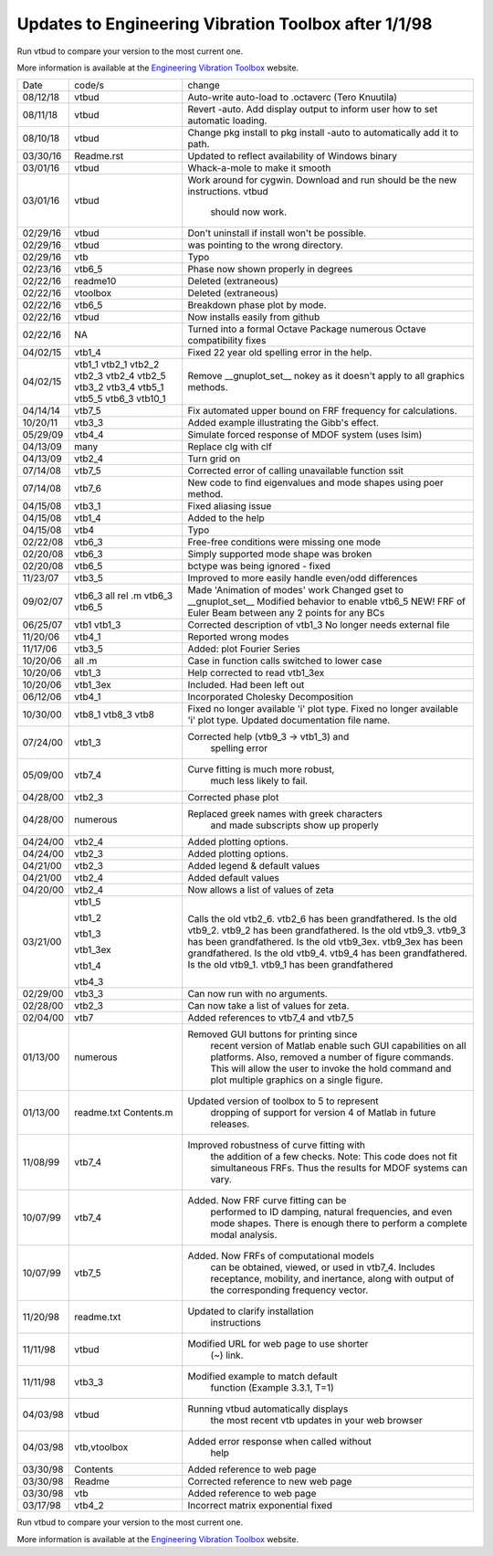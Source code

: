 Updates to Engineering Vibration Toolbox after 1/1/98
========================================================

Run vtbud to compare your version to the most current one.

More information is available at the `Engineering Vibration Toolbox <http://vibrationtoolbox.github.io>`_
website.



========= =============== ===============================================
  Date       code/s                change
--------- --------------- -----------------------------------------------
08/12/18    vtbud           Auto-write auto-load to .octaverc (Tero Knuutila)
08/11/18    vtbud           Revert -auto. Add display output to inform user
                            how to set automatic loading.
08/10/18    vtbud           Change pkg install to pkg install -auto
                            to automatically add it to path.
03/30/16    Readme.rst      Updated to reflect availability of Windows binary
03/01/16    vtbud           Whack-a-mole to make it smooth
03/01/16    vtbud           Work around for cygwin. Download and run
                            should be the new instructions. vtbud
			                      should now work.
02/29/16    vtbud           Don't uninstall if install won't be
                            possible.
02/29/16    vtbud           was pointing to the wrong directory.
02/29/16    vtb             Typo
02/23/16    vtb6_5          Phase now shown properly in degrees
02/22/16    readme10        Deleted (extraneous)
02/22/16    vtoolbox        Deleted (extraneous)
02/22/16    vtb6_5          Breakdown phase plot by mode.
02/22/16    vtbud           Now installs easily from github
02/22/16    NA              Turned into a formal Octave Package numerous
                            Octave compatibility fixes
04/02/15    vtb1_4          Fixed 22 year old spelling error in the help.
04/02/15    vtb1_1          Remove __gnuplot_set__ nokey as it doesn't apply to
            vtb2_1          all graphics methods.
            vtb2_2
            vtb2_3
            vtb2_4
            vtb2_5
            vtb3_2
            vtb3_4
            vtb5_1
            vtb5_5
            vtb6_3
            vtb10_1
04/14/14    vtb7_5          Fix automated upper bound on FRF frequency for
                            calculations.
10/20/11    vtb3_3          Added example illustrating the Gibb's effect.
05/29/09    vtb4_4          Simulate forced response of MDOF system (uses lsim)
04/13/09    many            Replace clg with clf
04/13/09    vtb2_4          Turn grid on
07/14/08    vtb7_5          Corrected error of calling
                            unavailable function ssit
07/14/08    vtb7_6          New code to find eigenvalues and mode
                            shapes using poer method.
04/15/08    vtb3_1          Fixed aliasing issue
04/15/08    vtb1_4          Added to the help
04/15/08    vtb4            Typo
02/22/08    vtb6_3          Free-free conditions were missing one mode
02/20/08    vtb6_3          Simply supported mode shape was broken
02/20/08    vtb6_5          bctype was being ignored - fixed
11/23/07    vtb3_5          Improved to more easily handle even/odd differences
09/02/07    vtb6_3          Made 'Animation of modes' work
            all rel .m      Changed gset to __gnuplot_set__
            vtb6_3          Modified behavior to enable vtb6_5
            vtb6_5          NEW! FRF of Euler Beam between any 2
                            points for any BCs
06/25/07    vtb1            Corrected description of vtb1_3
            vtb1_3          No longer needs external file
11/20/06    vtb4_1          Reported wrong modes
11/17/06    vtb3_5          Added: plot Fourier Series
10/20/06    all .m          Case in function calls switched to lower case
10/20/06    vtb1_3          Help corrected to read vtb1_3ex
10/20/06    vtb1_3ex        Included. Had been left out
06/12/06    vtb4_1          Incorporated Cholesky Decomposition
10/30/00    vtb8_1          Fixed no longer available 'i' plot type.
            vtb8_3          Fixed no longer available 'i' plot type.
            vtb8            Updated documentation file name.
07/24/00    vtb1_3          Corrected help (vtb9_3 -> vtb1_3) and
                                  spelling error
05/09/00    vtb7_4          Curve fitting is much more robust,
                                  much less likely to fail.
04/28/00    vtb2_3          Corrected phase plot
04/28/00    numerous        Replaced greek names with greek characters
                                  and made subscripts show up properly
04/24/00    vtb2_4          Added plotting options.
04/24/00    vtb2_3          Added plotting options.
04/21/00    vtb2_3          Added legend & default values
04/21/00    vtb2_4          Added default values
04/20/00    vtb2_4          Now allows a list of values of zeta
03/21/00    vtb1_5          Calls the old vtb2_6. vtb2_6 has been
                            grandfathered.
            vtb1_2          Is the old vtb9_2. vtb9_2 has been
                            grandfathered.
            vtb1_3          Is the old vtb9_3. vtb9_3 has been
                            grandfathered.
            vtb1_3ex        Is the old vtb9_3ex. vtb9_3ex has been
                            grandfathered.
            vtb1_4          Is the old vtb9_4. vtb9_4 has been
                            grandfathered.
            vtb4_3          Is the old vtb9_1. vtb9_1 has been
                            grandfathered
02/29/00    vtb3_3          Can now run with no arguments.
02/28/00    vtb2_3          Can now take a list of values for zeta.
02/04/00    vtb7			  Added references to vtb7_4 and vtb7_5
01/13/00    numerous        Removed GUI buttons for printing since
                                 recent version of Matlab enable such
                                 GUI capabilities on all platforms.
                                 Also, removed a number of figure
                                 commands. This will allow the user to
                                 invoke the hold command and plot
                                 multiple graphics on a single figure.
01/13/00    readme.txt      Updated version of toolbox to 5 to represent
            Contents.m           dropping of support for version 4 of
                                 Matlab in future releases.
11/08/99    vtb7_4          Improved robustness of curve fitting with
                                 the addition of a few checks.
                                 Note: This code does not fit
                                 simultaneous FRFs. Thus the results
                                 for MDOF systems can vary.
10/07/99    vtb7_4          Added. Now FRF curve fitting can be
                                 performed to ID damping, natural
                                 frequencies, and even mode shapes.
                                 There is enough there to perform a
                                 complete modal analysis.
10/07/99    vtb7_5          Added. Now FRFs of computational models
                                 can be obtained, viewed, or used in
                                 vtb7_4. Includes receptance,
                                 mobility, and inertance, along with
                                 output of the corresponding frequency
                                 vector.
11/20/98    readme.txt      Updated to clarify installation
                                 instructions
11/11/98    vtbud           Modified URL for web page to use shorter
                                 (~) link.
11/11/98    vtb3_3          Modified example to match default
                                 function (Example 3.3.1, T=1)
04/03/98    vtbud           Running vtbud automatically displays
                                 the most recent vtb updates in
                                 your web browser
04/03/98    vtb,vtoolbox    Added error response when called without
                                 help
03/30/98    Contents        Added reference to web page
03/30/98    Readme          Corrected reference to new web page
03/30/98    vtb             Added reference to web page
03/17/98    vtb4_2          Incorrect matrix exponential fixed
========= =============== ===============================================


Run vtbud to compare your version to the most current one.

More information is available at the `Engineering Vibration Toolbox <http://vibrationtoolbox.github.io>`_
website.
